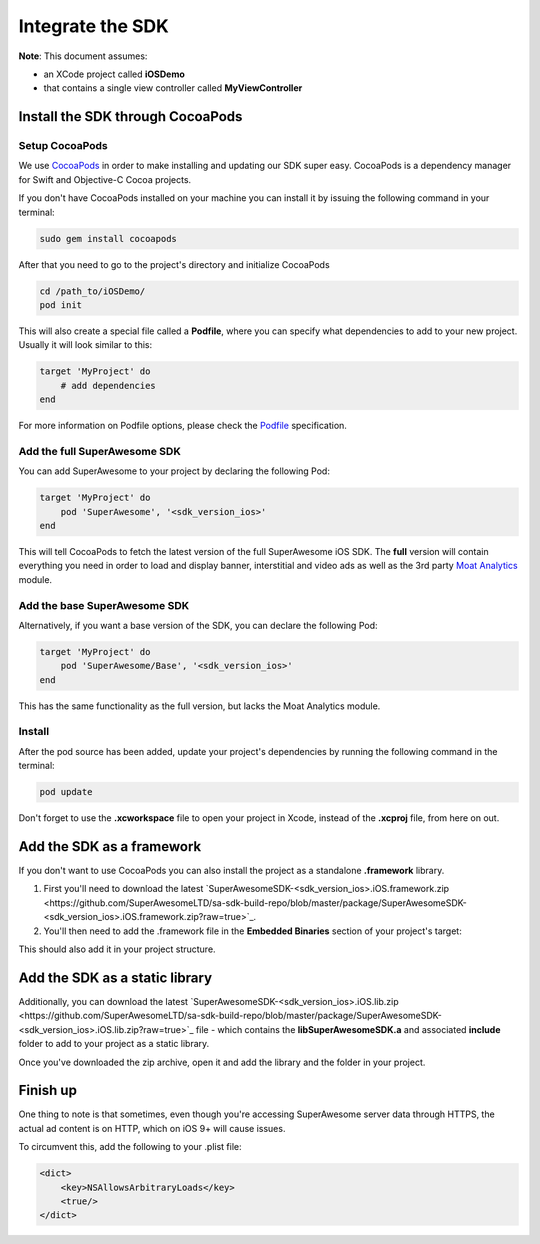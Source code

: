 Integrate the SDK
=================

**Note**: This document assumes:

* an XCode project called **iOSDemo**
* that contains a single view controller called **MyViewController**

Install the SDK through CocoaPods
^^^^^^^^^^^^^^^^^^^^^^^^^^^^^^^^^

Setup CocoaPods
---------------

We use `CocoaPods <http://cocoapods.org>`_ in order to make installing and updating our SDK super easy.
CocoaPods is a dependency manager for Swift and Objective-C Cocoa projects.

If you don't have CocoaPods installed on your machine you can install it by issuing the following command in your terminal:

.. code-block:: shell

    sudo gem install cocoapods

After that you need to go to the project's directory and initialize CocoaPods

.. code-block:: shell

    cd /path_to/iOSDemo/
    pod init

This will also create a special file called a **Podfile**, where you can specify what dependencies to add to your new project.
Usually it will look similar to this:

.. code-block:: shell

    target 'MyProject' do
        # add dependencies
    end

For more information on Podfile options, please check the `Podfile <https://guides.cocoapods.org/syntax/podfile.html>`_ specification.

Add the full SuperAwesome SDK
-----------------------------

You can add SuperAwesome to your project by declaring the following Pod:

.. code-block:: shell

    target 'MyProject' do
        pod 'SuperAwesome', '<sdk_version_ios>'
    end

This will tell CocoaPods to fetch the latest version of the full SuperAwesome iOS SDK. The **full** version will contain everything you
need in order to load and display banner, interstitial and video ads as well as the 3rd party `Moat Analytics <https://moat.com/analytics>`_
module.

Add the base SuperAwesome SDK
-----------------------------

Alternatively, if you want a base version of the SDK, you can declare the following Pod:

.. code-block:: shell

    target 'MyProject' do
        pod 'SuperAwesome/Base', '<sdk_version_ios>'
    end

This has the same functionality as the full version, but lacks the Moat Analytics module.

Install
-------

After the pod source has been added, update your project's dependencies by running the following command in the terminal:

.. code-block:: shell

    pod update

Don't forget to use the **.xcworkspace** file to open your project in Xcode, instead of the **.xcproj** file, from here on out.

Add the SDK as a framework
^^^^^^^^^^^^^^^^^^^^^^^^^^

If you don't want to use CocoaPods you can also install the project as a standalone **.framework** library.

1) First you'll need to download the latest `SuperAwesomeSDK-<sdk_version_ios>.iOS.framework.zip <https://github.com/SuperAwesomeLTD/sa-sdk-build-repo/blob/master/package/SuperAwesomeSDK-<sdk_version_ios>.iOS.framework.zip?raw=true>`_.

2) You'll then need to add the .framework file in the **Embedded Binaries** section of your project's target:

.. image:: img/IMG_02_Setup_1.png

This should also add it in your project structure.

Add the SDK as a static library
^^^^^^^^^^^^^^^^^^^^^^^^^^^^^^^

Additionally, you can download the latest `SuperAwesomeSDK-<sdk_version_ios>.iOS.lib.zip <https://github.com/SuperAwesomeLTD/sa-sdk-build-repo/blob/master/package/SuperAwesomeSDK-<sdk_version_ios>.iOS.lib.zip?raw=true>`_ file - which contains the **libSuperAwesomeSDK.a** and
associated **include** folder to add to your project as a static library.

Once you've downloaded the zip archive, open it and add the library and the folder in your project.

Finish up
^^^^^^^^^

One thing to note is that sometimes, even though you're accessing SuperAwesome server data through HTTPS, the actual ad content is on HTTP, which on iOS 9+ will cause issues.

To circumvent this, add the following to your .plist file:

.. code-block:: xml

    <dict>
        <key>NSAllowsArbitraryLoads</key>
        <true/>
    </dict>
